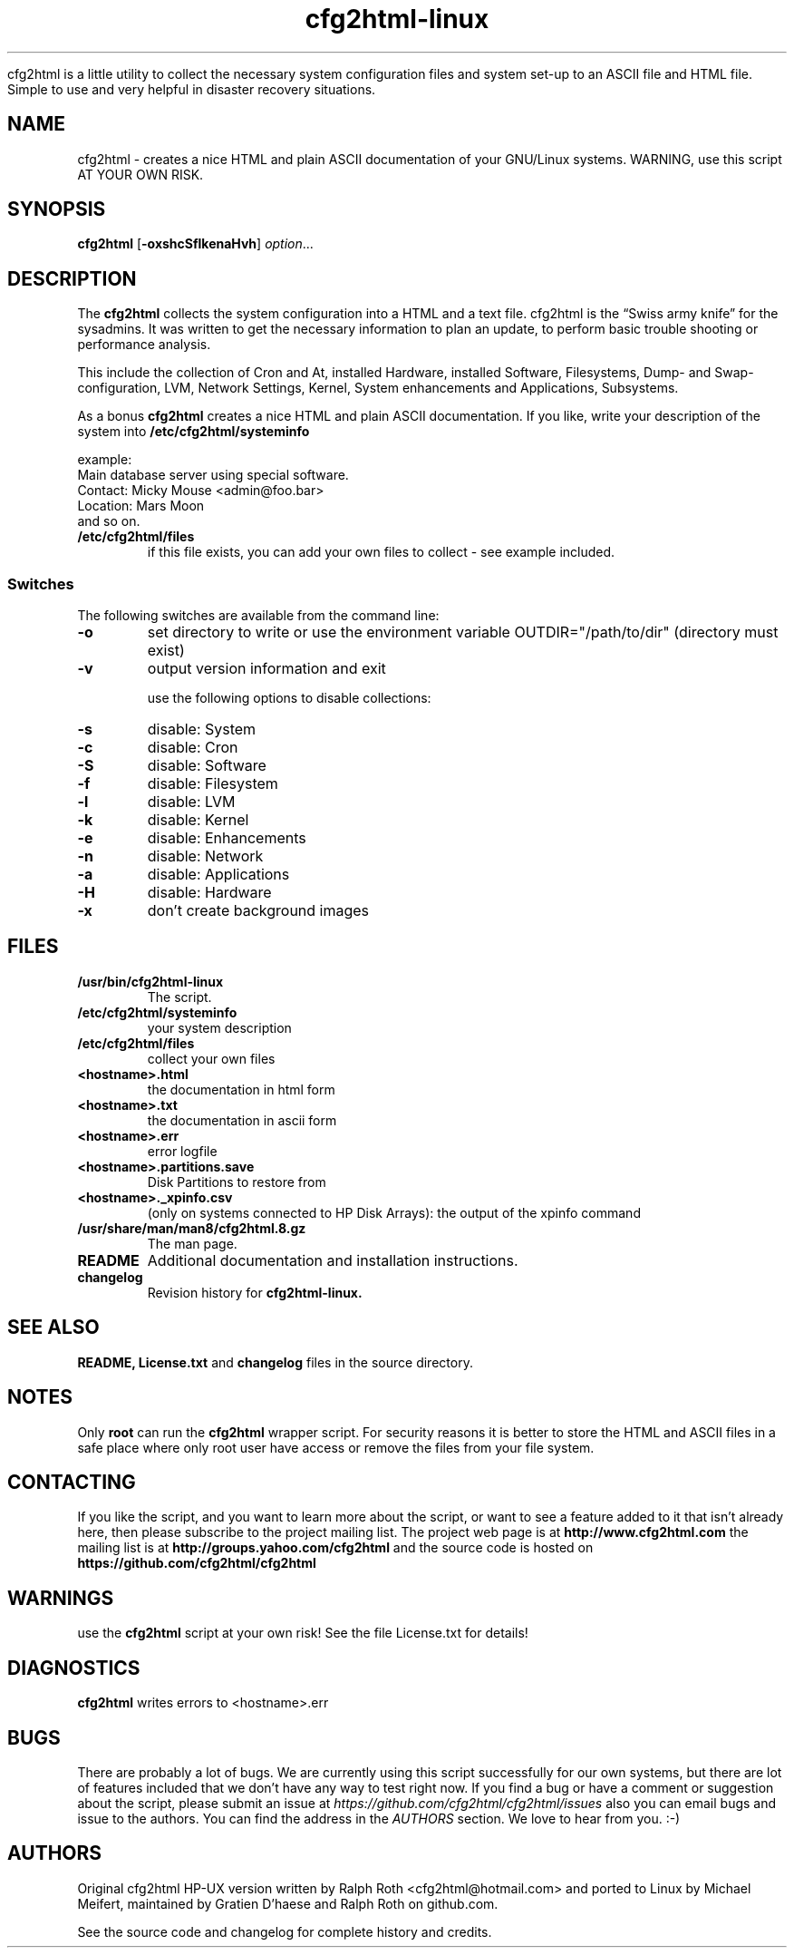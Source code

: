 .\" Copyright (c) 2003-2018 by MIchael MEifert, Gratien D'haese and Ralph Roth
.\"$Id: cfg2html.8,v 6.15 2018/01/04 22:26:55 ralph Exp $

.TH cfg2html-linux 8 "13.03.2018" "gdh/mime/rar"

cfg2html is a little utility to collect the necessary system configuration files and system set-up to an ASCII file and HTML file. Simple to use and very helpful in disaster recovery situations.

.SH NAME
cfg2html \- creates a nice HTML and plain ASCII documentation of your GNU/Linux
systems. WARNING, use this script AT YOUR OWN RISK.

.SH SYNOPSIS

.B cfg2html
.RB [ \-oxshcSflkenaHvh ]
.IR option ...
.br

.SH DESCRIPTION

The
.B cfg2html
collects the system configuration into a HTML and a text file. cfg2html is the “Swiss army knife” for the sysadmins. It was written to get the necessary information to plan an update, to perform basic trouble shooting or performance analysis.

This include the collection of Cron and At, installed Hardware, installed Software, Filesystems, Dump- and Swap-configuration, LVM, Network Settings, Kernel, System enhancements and Applications, Subsystems.

As a bonus
.B cfg2html
creates a nice HTML and plain ASCII documentation. If you like, write your
description of the system into
.B /etc/cfg2html/systeminfo

example:
.TP
  Main database server using special software.
.TP
  Contact: Micky Mouse <admin@foo.bar>
.TP
  Location: Mars Moon
.TP
and so on.

.TP
.B /etc/cfg2html/files
if this file exists, you can add your own files to collect - see example included.

.SS Switches
The following switches are available from the command line:
.TP
.B \-o
set directory to write or use the environment
variable OUTDIR="/path/to/dir" (directory must exist)
.TP
.B \-v
output version information and exit
.BR

use the following options to disable collections:
.TP
.B \-s
disable: System
.TP
.B \-c
disable: Cron
.TP
.B \-S
disable: Software
.TP
.B \-f
disable: Filesystem
.TP
.B \-l
disable: LVM
.TP
.B \-k
disable: Kernel
.TP
.B \-e
disable: Enhancements
.TP
.B \-n
disable: Network
.TP
.B \-a
disable: Applications
.TP
.B \-H
disable: Hardware
.TP
.B \-x
don't create background images

.SH FILES

.TP
.B /usr/bin/cfg2html-linux
The script.

.TP
.B /etc/cfg2html/systeminfo
your system description

.TP
.B /etc/cfg2html/files
collect your own files

.TP
.B <hostname>.html
the documentation in html form

.TP
.B <hostname>.txt
the documentation in ascii form

.TP
.B <hostname>.err
error logfile

.TP
.B <hostname>.partitions.save
Disk Partitions to restore from

.TP
.B <hostname>._xpinfo.csv
(only on systems connected to HP Disk Arrays): the output of the xpinfo command

.TP
.B /usr/share/man/man8/cfg2html.8.gz
The man page.

.TP
.B README
Additional documentation and installation instructions.

.TP
.B changelog
Revision history for
.BR cfg2html-linux.

.SH "SEE ALSO"

.B README, License.txt
and
.B changelog
files in the source directory.

.SH NOTES
Only
.B root
can run the
.B cfg2html
wrapper script. For security reasons it is better to store the HTML and ASCII
files in a safe place where only root user have access or remove the files from
your file system.

.SH CONTACTING
If you like the script, and you want to learn more about the script, or want to
see a feature added to it that isn't already here, then please subscribe to the
project mailing list. The project web page is at
.B http://www.cfg2html.com
the mailing list is at
.B http://groups.yahoo.com/cfg2html
and the source code is hosted on
.B https://github.com/cfg2html/cfg2html

.SH WARNINGS
use the
.B cfg2html
script at your own risk! See the file License.txt for details!
.SH DIAGNOSTICS

.B cfg2html
writes errors to <hostname>.err

.SH BUGS
There are probably a lot of bugs.  We are currently using this script
successfully for our own systems, but there are lot of features included
that we don't have any way to test right now. If you find a bug or have a
comment or suggestion about the script, please submit an issue at
.I https://github.com/cfg2html/cfg2html/issues
also you can email bugs and issue to the authors. You can find the address in the
.I AUTHORS
section. We love to hear from you. :-)

.SH AUTHORS
Original cfg2html HP-UX version written by Ralph Roth <cfg2html@hotmail.com>
and ported to Linux by Michael Meifert, maintained by Gratien D'haese and
Ralph Roth on github.com.


See the source code and changelog for complete history and credits.
